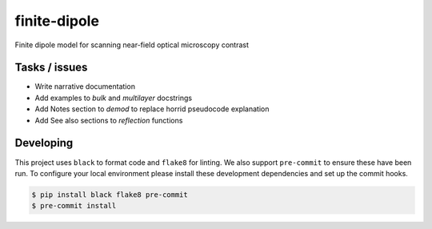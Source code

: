 finite-dipole
=============
Finite dipole model for scanning near-field optical microscopy contrast


Tasks / issues
--------------
-  Write narrative documentation
-  Add examples to `bulk` and `multilayer` docstrings
-  Add Notes section to `demod` to replace horrid pseudocode explanation
-  Add See also sections to `reflection` functions


Developing
----------

This project uses ``black`` to format code and ``flake8`` for linting. We
also support ``pre-commit`` to ensure these have been run. To configure
your local environment please install these development dependencies and
set up the commit hooks.

.. code-block:: bash

   $ pip install black flake8 pre-commit
   $ pre-commit install